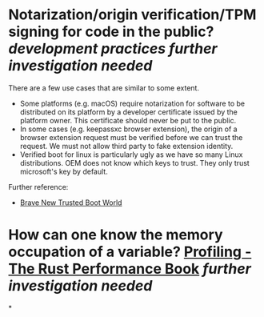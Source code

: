 * Notarization/origin verification/TPM signing for code in the public? [[development practices]] [[further investigation needed]] 
There are a few use cases that are similar to some extent.
+ Some platforms (e.g. macOS) require notarization for software to be distributed on its platform by a developer certificate issued by the platform owner. This certificate should never be put to the public.
+ In some cases (e.g. keepassxc browser extension), the origin of a browser extension request must be verified before we can trust the request. We must not allow third party to fake extension identity.
+ Verified boot for linux is particularly ugly as we have so many Linux distributions. OEM does not know which keys to trust. They only trust microsoft's key by default.
Further reference:
+ [[https://0pointer.de/blog/brave-new-trusted-boot-world.html][Brave New Trusted Boot World]]
* How can one know the memory occupation of a variable? [[https://nnethercote.github.io/perf-book/profiling.html][Profiling - The Rust Performance Book]] [[further investigation needed]]
*